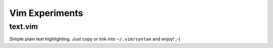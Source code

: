 
=======================
    Vim Experiments
=======================


text.vim
~~~~~~~~

Simple plain text highlighting. Just copy or link into
``~/.vim/syntax`` and enjoy! ;-)
